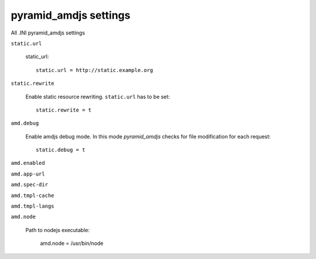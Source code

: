 pyramid_amdjs settings
----------------------
All .INI pyramid_amdjs settings

``static.url``

  static_url::
  
    static.url = http://static.example.org

``static.rewrite``

  Enable static resource rewriting. ``static.url`` has to be set::
  
    static.rewrite = t

``amd.debug``

  Enable amdjs debug mode. In this mode `pyramid_amdjs` checks for file
  modification for each request::

    static.debug = t


``amd.enabled``


``amd.app-url``


``amd.spec-dir``


``amd.tmpl-cache``


``amd.tmpl-langs``


``amd.node``

  Path to nodejs executable:

    amd.node = /usr/bin/node

